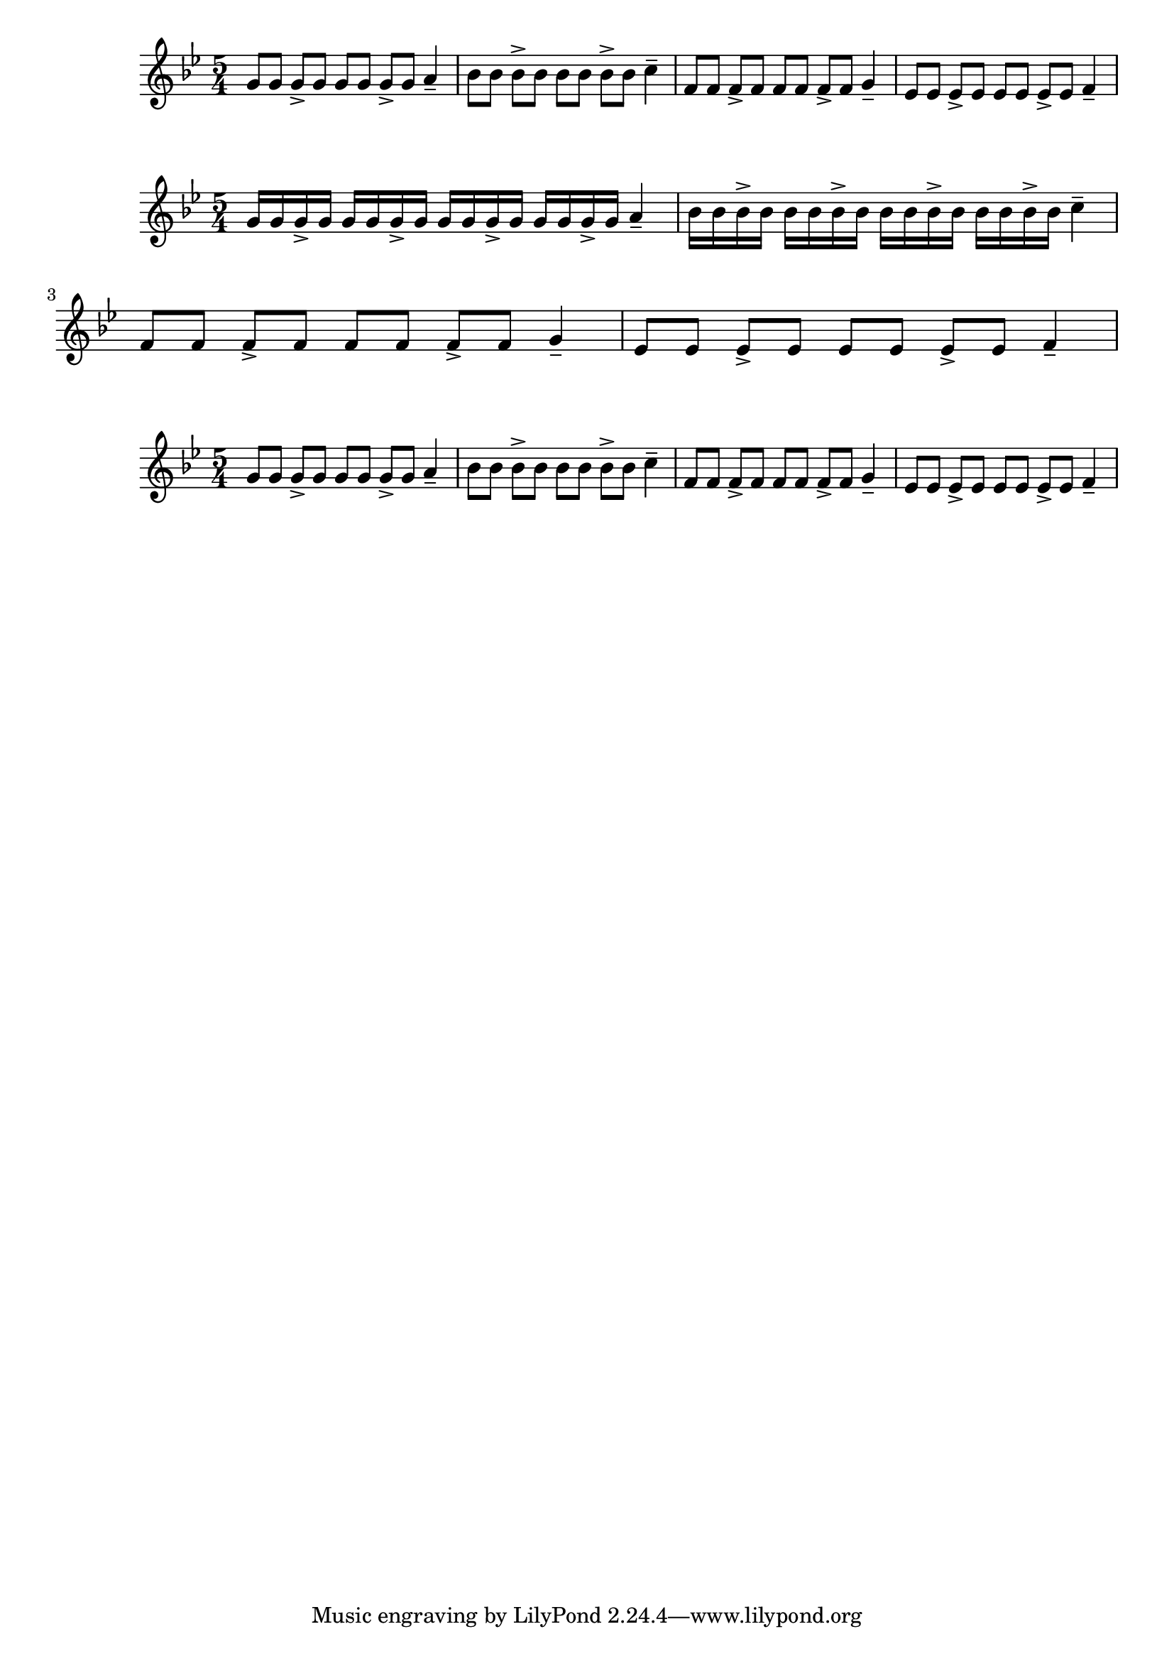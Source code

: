 \version "2.24.1"

{ 
   \key g \minor
   \time 5/4 
   g'8 g'8 g'8-> g'8 g'8 g'8 g'8-> g'8 a'4--
   bes'8 bes'8 bes'8-> bes'8 bes'8 bes'8 bes'8-> bes'8 c''4--
   f'8 f'8 f'8-> f'8 f'8 f'8 f'8-> f'8 g'4--
   ees'8 ees'8 ees'8-> ees'8 ees'8 ees'8 ees'8-> ees'8 f'4-- 
}

{ 
   \key g \minor
   \time 5/4 
   g'16 g'16 g'16-> g'16 g'16 g'16 g'16-> g'16 g'16 g'16 g'16-> g'16 g'16 g'16 g'16-> g'16 a'4--
   bes'16 bes'16 bes'16-> bes'16 bes'16 bes'16 bes'16-> bes'16 bes'16 bes'16 bes'16-> bes'16 bes'16 bes'16 bes'16-> bes'16 c''4--
   f'8 f'8 f'8-> f'8 f'8 f'8 f'8-> f'8 g'4--
   ees'8 ees'8 ees'8-> ees'8 ees'8 ees'8 ees'8-> ees'8 f'4-- 
}

{ 
   \key g \minor
   \time 5/4 
   g'8 g'8 g'8-> g'8 g'8 g'8 g'8-> g'8 a'4--
   bes'8 bes'8 bes'8-> bes'8 bes'8 bes'8 bes'8-> bes'8 c''4--
   f'8 f'8 f'8-> f'8 f'8 f'8 f'8-> f'8 g'4--
   ees'8 ees'8 ees'8-> ees'8 ees'8 ees'8 ees'8-> ees'8 f'4-- 
}

